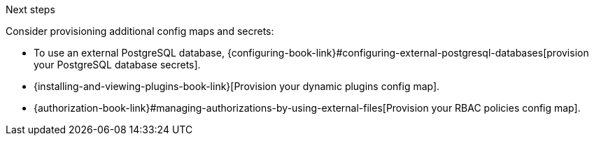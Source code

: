 .Next steps
Consider provisioning additional config maps and secrets:

* To use an external PostgreSQL database, {configuring-book-link}#configuring-external-postgresql-databases[provision your PostgreSQL database secrets].

* {installing-and-viewing-plugins-book-link}[Provision your dynamic plugins config map].

* {authorization-book-link}#managing-authorizations-by-using-external-files[Provision your RBAC policies config map].

